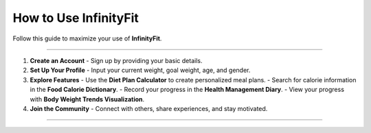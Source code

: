 ======================
How to Use InfinityFit
======================

Follow this guide to maximize your use of **InfinityFit**.

----------------------

1. **Create an Account**
   - Sign up by providing your basic details.

2. **Set Up Your Profile**
   - Input your current weight, goal weight, age, and gender.

3. **Explore Features**
   - Use the **Diet Plan Calculator** to create personalized meal plans.
   - Search for calorie information in the **Food Calorie Dictionary**.
   - Record your progress in the **Health Management Diary**.
   - View your progress with **Body Weight Trends Visualization**.

4. **Join the Community**
   - Connect with others, share experiences, and stay motivated.

----------------------

